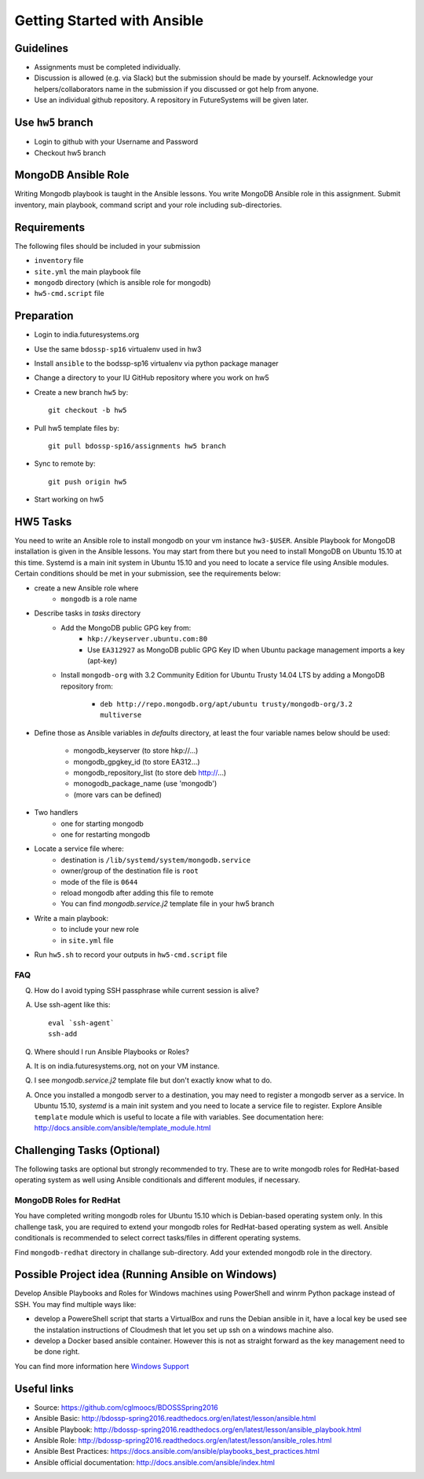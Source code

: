 Getting Started with Ansible
===============================================================================

Guidelines
-------------------------------------------------------------------------------

* Assignments must be completed individually.
* Discussion is allowed (e.g. via Slack) but the submission should be made by
  yourself. Acknowledge your helpers/collaborators name in the submission if
  you discussed or got help from anyone.
* Use an individual github repository. A repository in FutureSystems will be
  given later.

Use ``hw5`` branch
-------------------------------------------------------------------------------

* Login to github with your Username and Password

* Checkout hw5 branch

MongoDB Ansible Role
-------------------------------------------------------------------------------

Writing Mongodb playbook is taught in the Ansible lessons. You write
MongoDB Ansible role in this assignment. Submit inventory, main playbook,
command script and your role including sub-directories.

Requirements
-------------------------------------------------------------------------------

The following files should be included in your submission

* ``inventory`` file
* ``site.yml`` the main playbook file
* ``mongodb`` directory (which is ansible role for mongodb)
* ``hw5-cmd.script`` file

Preparation
-------------------------------------------------------------------------------

* Login to india.futuresystems.org
* Use the same ``bdossp-sp16`` virtualenv used in hw3
* Install ``ansible`` to the bodssp-sp16 virtualenv via python package manager
* Change a directory to your IU GitHub repository where you work on hw5
* Create a new branch ``hw5`` by::

   git checkout -b hw5
* Pull hw5 template files by::

   git pull bdossp-sp16/assignments hw5 branch
* Sync to remote by::

    git push origin hw5
* Start working on hw5

HW5 Tasks
-------------------------------------------------------------------------------

You need to write an Ansible role to install mongodb on your vm instance
``hw3-$USER``.  Ansible Playbook for MongoDB installation is given in the
Ansible lessons. You may start from there but you need to install MongoDB on
Ubuntu 15.10 at this time. Systemd is a main init system in Ubuntu 15.10 and
you need to locate a service file using Ansible modules. Certain conditions
should be met in your submission, see the requirements below:

* create a new Ansible role where
   - ``mongodb`` is a role name

* Describe tasks in *tasks* directory
   - Add the MongoDB public GPG key from:
       - ``hkp://keyserver.ubuntu.com:80``
       - Use ``EA312927`` as MongoDB public GPG Key ID when Ubuntu package
         management imports a key (apt-key)
   - Install ``mongodb-org`` with 3.2 Community Edition for Ubuntu Trusty 14.04
     LTS by adding a MongoDB repository from:
       - ``deb http://repo.mongodb.org/apt/ubuntu trusty/mongodb-org/3.2 multiverse``

* Define those as Ansible variables in *defaults* directory, at least the four
  variable names below should be used:

   - mongodb_keyserver (to store hkp://...)
   - mongodb_gpgkey_id (to store EA312...)
   - mongodb_repository_list (to store deb http://...)
   - monogodb_package_name (use 'mongodb')
   - (more vars can be defined)

* Two handlers
   - one for starting mongodb
   - one for restarting mongodb

* Locate a service file where:
   - destination is ``/lib/systemd/system/mongodb.service``
   - owner/group of the destination file is ``root``
   - mode of the file is ``0644``
   - reload mongodb after adding this file to remote
   - You can find *mongodb.service.j2* template file in your hw5 branch

* Write a main playbook:
   - to include your new role
   - in ``site.yml`` file

* Run ``hw5.sh`` to record your outputs in ``hw5-cmd.script`` file

FAQ
^^^^^^^^^^^^^^^^^^^^^^^^^^^^^^^^^^^^^^^^^^^^^^^^^^^^^^^^^^^^^^^^^^^^^^^^^^^^^^^

Q. How do I avoid typing SSH passphrase while current session is alive?

A. Use ssh-agent like this::

    eval `ssh-agent`
    ssh-add

Q. Where should I run Ansible Playbooks or Roles?

A. It is on india.futuresystems.org, not on your VM instance.

Q. I see *mongodb.service.j2* template file but don't exactly know what to do.

A. Once you installed a mongodb server to a destination, you may need to
   register a mongodb server as a service. In Ubuntu 15.10, *systemd* is a main
   init system and you need to locate a service file to register. Explore Ansible
   ``template`` module which is useful to locate a file with variables. See
   documentation here: http://docs.ansible.com/ansible/template_module.html




Challenging Tasks (Optional)
-------------------------------------------------------------------------------

The following tasks are optional but strongly recommended to try. These are
to write mongodb roles for RedHat-based operating system as well using Ansible
conditionals and different modules, if necessary.

MongoDB Roles for RedHat
^^^^^^^^^^^^^^^^^^^^^^^^^^^^^^^^^^^^^^^^^^^^^^^^^^^^^^^^^^^^^^^^^^^^^^^^^^^^^^^

You have completed writing mongodb roles for Ubuntu 15.10 which is Debian-based
operating system only.  In this challenge task, you are required to extend your
mongodb roles for RedHat-based operating system as well.  Ansible conditionals
is recommended to select correct tasks/files in different operating systems.

Find ``mongodb-redhat`` directory in challange sub-directory. Add your extended
mongodb role in the directory.

Possible Project idea (Running Ansible on Windows)
-------------------------------------------------------------------------------

Develop Ansible Playbooks and Roles for Windows machines using PowerShell and
winrm Python package instead of SSH. You may find multiple ways like:

- develop a PowereShell script that starts a VirtualBox and runs the Debian
  ansible in it, have a local key be used see the instalation instructions of
  Cloudmesh that let you set up ssh on a windows machine also.

- develop a Docker based ansible container. However this is not as straight
  forward as the key management need to be done right.

You can find more information here `Windows Support
<http://docs.ansible.com/ansible/intro_windows.html>`_

Useful links
-------------------------------------------------------------------------------
* Source: https://github.com/cglmoocs/BDOSSSpring2016
* Ansible Basic: http://bdossp-spring2016.readthedocs.org/en/latest/lesson/ansible.html
* Ansible Playbook: http://bdossp-spring2016.readthedocs.org/en/latest/lesson/ansible_playbook.html
* Ansible Role: http://bdossp-spring2016.readthedocs.org/en/latest/lesson/ansible_roles.html
* Ansible Best Practices: https://docs.ansible.com/ansible/playbooks_best_practices.html
* Ansible official documentation: http://docs.ansible.com/ansible/index.html

